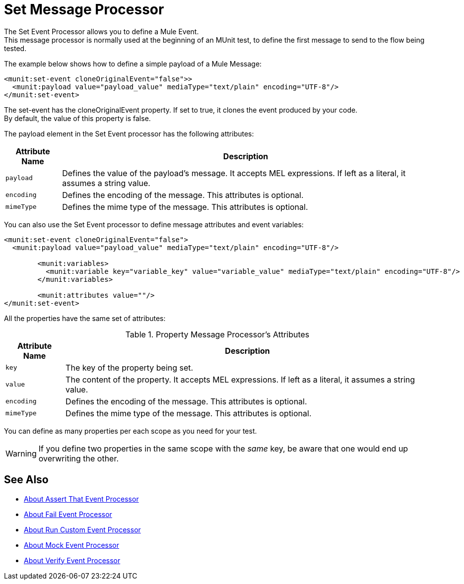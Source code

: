 = Set Message Processor
:version-info: 2.0 and newer
:keywords: munit, testing, unit testing

The Set Event Processor allows you to define a Mule Event. +
This message processor is normally used at the beginning of an MUnit test, to define the first message to send to the flow being tested.

The example below shows how to define a simple payload of a Mule Message:

[source,xml,linenums]
----
<munit:set-event cloneOriginalEvent="false">>
  <munit:payload value="payload_value" mediaType="text/plain" encoding="UTF-8"/>
</munit:set-event>
----

The set-event has the cloneOriginalEvent property. If set to true, it clones the event produced by your code. +
By default, the value of this property is false.

The payload element in the Set Event processor has the following attributes:

[%header%autowidth.spread]
|===
|Attribute Name |Description

|`payload`
|Defines the value of the payload's message. It accepts MEL expressions. If left as a literal, it assumes a string value.

|`encoding`
|Defines the encoding of the message. This attributes is optional.

|`mimeType`
|Defines the mime type of the message. This attributes is optional.

|===

You can also use the Set Event processor to define message attributes and event variables:

[source,xml,linenums]
----
<munit:set-event cloneOriginalEvent="false">
  <munit:payload value="payload_value" mediaType="text/plain" encoding="UTF-8"/>

	<munit:variables>
	  <munit:variable key="variable_key" value="variable_value" mediaType="text/plain" encoding="UTF-8"/>
	</munit:variables>

	<munit:attributes value=""/>
</munit:set-event>
----

All the properties have the same set of attributes:

[%header%autowidth.spread]
.Property Message Processor's Attributes
|===
|Attribute Name |Description

|`key`
|The key of the property being set.

|`value`
|The content of the property. It accepts MEL expressions. If left as a literal, it assumes a string value.

|`encoding`
|Defines the encoding of the message. This attributes is optional.

|`mimeType`
|Defines the mime type of the message. This attributes is optional.

|===

You can define as many properties per each scope as you need for your test.

[WARNING]
--
If you define two properties in the same scope with the _same_ key, be aware that one would end up overwriting the other.
--

== See Also

* link:/munit/v/2.0/assertion-message-processor[About Assert That Event Processor]
* link:/munit/v/2.0/fail-event-processor[About Fail Event Processor]
* link:/munit/v/2.0/run-custom-event-processor[About Run Custom Event Processor]
* link:/munit/v/2.0/mock-message-processor[About Mock Event Processor]
* link:/munit/v/2.0/verify-message-processor[About Verify Event Processor]

